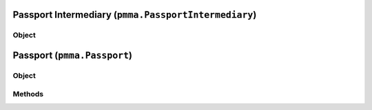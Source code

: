 
Passport Intermediary (``pmma.PassportIntermediary``)
=======

Object
++++++
.. py:class:: PassportIntermediary

Passport (``pmma.Passport``)
=======

Object
++++++
.. py:class:: Passport

Methods
++++++
.. py:method:: Passport.quit() -> NYD:
